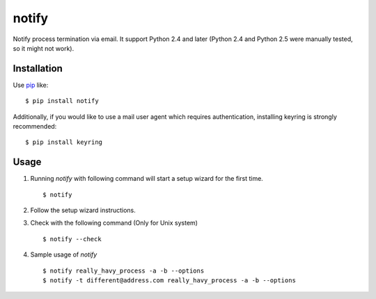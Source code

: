 notify
==========================
.. image:: https://secure.travis-ci.org/lambdalisue/notify.svg?branch=master
    :target: http://travis-ci.org/lambdalisue/notify
    :alt: Build status

.. image:: https://coveralls.io/repos/lambdalisue/notify/badge.svg?branch=master
    :target: https://coveralls.io/r/lambdalisue/notify/
    :alt: Coverage

.. image:: https://img.shields.io/pypi/dm/notify.svg
    :target: https://pypi.python.org/pypi/notify/
    :alt: Downloads

.. image:: https://img.shields.io/pypi/v/notify.svg
    :target: https://pypi.python.org/pypi/notify/
    :alt: Latest version

.. image:: https://img.shields.io/pypi/format/notify.svg
    :target: https://pypi.python.org/pypi/notify/
    :alt: Format

.. image:: https://img.shields.io/pypi/status/notify.svg
    :target: https://pypi.python.org/pypi/notify/
    :alt: Status

.. image:: https://img.shields.io/pypi/l/notify.svg
    :target: https://pypi.python.org/pypi/notify/
    :alt: License

.. image:: https://img.shields.io/pypi/pyversions/notify.svg
    :target: https://pypi.python.org/pypi/notify/
    :alt: Support version

Notify process termination via email.
It support Python 2.4 and later (Python 2.4 and Python 2.5 were manually tested,
so it might not work).

Installation
------------
Use pip_ like::

    $ pip install notify

.. _pip:  https://pypi.python.org/pypi/pip

Additionally, if you would like to use a mail user agent which requires authentication, installing keyring is strongly recommended::

    $ pip install keyring

Usage
--------
1.  Running *notify* with following command will start a setup wizard for the first time.
    ::

        $ notify

2.  Follow the setup wizard instructions.

3.  Check with the following command (Only for Unix system)
    ::

        $ notify --check

4.  Sample usage of *notify*
    ::

        $ notify really_havy_process -a -b --options
        $ notify -t different@address.com really_havy_process -a -b --options
